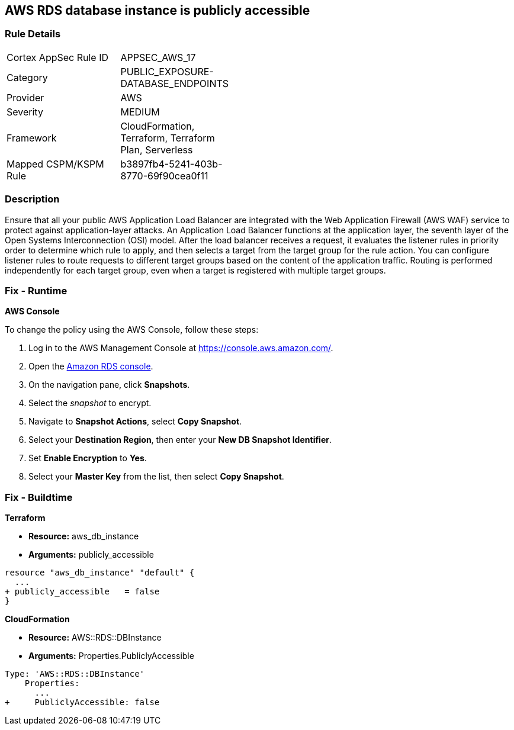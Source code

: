 == AWS RDS database instance is publicly accessible


=== Rule Details

[width=45%]
|===
|Cortex AppSec Rule ID |APPSEC_AWS_17
|Category |PUBLIC_EXPOSURE-DATABASE_ENDPOINTS
|Provider |AWS
|Severity |MEDIUM
|Framework |CloudFormation, Terraform, Terraform Plan, Serverless
|Mapped CSPM/KSPM Rule |b3897fb4-5241-403b-8770-69f90cea0f11
|===


=== Description 


Ensure that all your public AWS Application Load Balancer are integrated with the Web Application Firewall (AWS WAF) service to protect against application-layer attacks.
An Application Load Balancer functions at the application layer, the seventh layer of the Open Systems Interconnection (OSI) model.
After the load balancer receives a request, it evaluates the listener rules in priority order to determine which rule to apply, and then selects a target from the target group for the rule action.
You can configure listener rules to route requests to different target groups based on the content of the application traffic.
Routing is performed independently for each target group, even when a target is registered with multiple target groups.

=== Fix - Runtime


*AWS Console* 


To change the policy using the AWS Console, follow these steps:

. Log in to the AWS Management Console at https://console.aws.amazon.com/.

. Open the https://console.aws.amazon.com/rds[Amazon RDS console].

. On the navigation pane, click *Snapshots*.

. Select the _snapshot_ to encrypt.

. Navigate to *Snapshot Actions*, select *Copy Snapshot*.

. Select your *Destination Region*, then enter your *New DB Snapshot Identifier*.

. Set *Enable Encryption* to *Yes*.

. Select your *Master Key* from the list, then select *Copy Snapshot*.

=== Fix - Buildtime


*Terraform* 


* *Resource:* aws_db_instance
* *Arguments:* publicly_accessible


[source,go]
----
resource "aws_db_instance" "default" {
  ...
+ publicly_accessible   = false
}
----


*CloudFormation* 


* *Resource:* AWS::RDS::DBInstance
* *Arguments:* Properties.PubliclyAccessible


[source,yaml]
----
Type: 'AWS::RDS::DBInstance'
    Properties:
      ...
+     PubliclyAccessible: false
----
